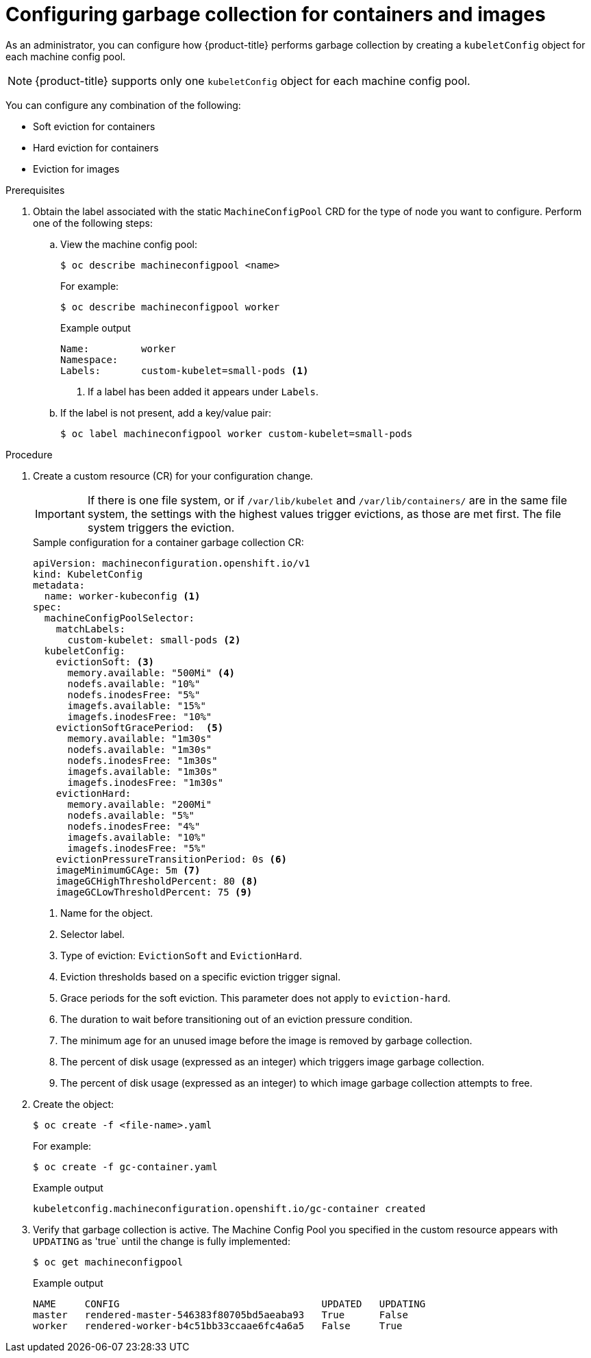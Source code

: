 
// Module included in the following assemblies:
//
// * nodes/nodes-nodes-garbage-collection.adoc
// * post_installation_configuration/node-tasks.adoc

:_content-type: PROCEDURE
[id="nodes-nodes-garbage-collection-configuring_{context}"]
= Configuring garbage collection for containers and images

As an administrator, you can configure how {product-title} performs garbage collection by creating a `kubeletConfig` object for each machine config pool.

[NOTE]
====
{product-title} supports only one `kubeletConfig` object for each machine config pool.
====

You can configure any combination of the following:

* Soft eviction for containers 
* Hard eviction for containers
* Eviction for images

.Prerequisites

. Obtain the label associated with the static `MachineConfigPool` CRD for the type of node you want to configure.
Perform one of the following steps:

.. View the machine config pool:
+
[source,terminal]
----
$ oc describe machineconfigpool <name>
----
+
For example:
+
[source,terminal]
----
$ oc describe machineconfigpool worker
----
+
.Example output
[source,yaml]
----
Name:         worker
Namespace:
Labels:       custom-kubelet=small-pods <1>
----
<1> If a label has been added it appears under `Labels`.

.. If the label is not present, add a key/value pair:
+
[source,terminal]
----
$ oc label machineconfigpool worker custom-kubelet=small-pods
----

.Procedure

. Create a custom resource (CR) for your configuration change.
+
[IMPORTANT]
====
If there is one file system, or if `/var/lib/kubelet` and `/var/lib/containers/` are in the same file system, the settings with the highest values trigger evictions, as those are met first. The file system triggers the eviction.
====
+
.Sample configuration for a container garbage collection CR:
[source,yaml]
----
apiVersion: machineconfiguration.openshift.io/v1
kind: KubeletConfig
metadata:
  name: worker-kubeconfig <1>
spec:
  machineConfigPoolSelector:
    matchLabels:
      custom-kubelet: small-pods <2>
  kubeletConfig:
    evictionSoft: <3>
      memory.available: "500Mi" <4>
      nodefs.available: "10%"
      nodefs.inodesFree: "5%"
      imagefs.available: "15%"
      imagefs.inodesFree: "10%"
    evictionSoftGracePeriod:  <5>
      memory.available: "1m30s"
      nodefs.available: "1m30s"
      nodefs.inodesFree: "1m30s"
      imagefs.available: "1m30s"
      imagefs.inodesFree: "1m30s"
    evictionHard:
      memory.available: "200Mi"
      nodefs.available: "5%"
      nodefs.inodesFree: "4%"
      imagefs.available: "10%"
      imagefs.inodesFree: "5%"
    evictionPressureTransitionPeriod: 0s <6>
    imageMinimumGCAge: 5m <7>
    imageGCHighThresholdPercent: 80 <8>
    imageGCLowThresholdPercent: 75 <9>
----
<1> Name for the object.
<2> Selector label.
<3> Type of eviction: `EvictionSoft` and `EvictionHard`.
<4> Eviction thresholds based on a specific eviction trigger signal.
<5> Grace periods for the soft eviction. This parameter does not apply to `eviction-hard`.
<6> The duration to wait before transitioning out of an eviction pressure condition.
<7> The minimum age for an unused image before the image is removed by garbage collection.
<8> The percent of disk usage (expressed as an integer) which triggers image garbage collection.
<9> The percent of disk usage (expressed as an integer) to which image garbage collection attempts to free.

. Create the object:
+
[source,terminal]
----
$ oc create -f <file-name>.yaml
----
+
For example:
+
[source,terminal]
----
$ oc create -f gc-container.yaml
----
+
.Example output
[source,terminal]
----
kubeletconfig.machineconfiguration.openshift.io/gc-container created
----

. Verify that garbage collection is active. The Machine Config Pool you specified in the custom resource appears with `UPDATING` as 'true` until the change is fully implemented:
+
[source,terminal]
----
$ oc get machineconfigpool
----
+
.Example output
[source,terminal]
----
NAME     CONFIG                                   UPDATED   UPDATING
master   rendered-master-546383f80705bd5aeaba93   True      False
worker   rendered-worker-b4c51bb33ccaae6fc4a6a5   False     True
----
